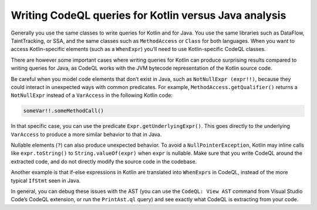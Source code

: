 Writing CodeQL queries for Kotlin versus Java analysis
------------------------------------------------------

Generally you use the same classes to write queries for Kotlin and for Java. You use the same libraries such as DataFlow, TaintTracking, or SSA, and the same classes such as ``MethodAccess`` or ``Class`` for both languages. When you want to access Kotlin-specific elements (such as a ``WhenExpr``) you’ll need to use Kotlin-specific CodeQL classes.

There are however some important cases where writing queries for Kotlin can produce surprising results compared to writing queries for Java, as CodeQL works with the JVM bytecode representation of the Kotlin source code. 

Be careful when you model code elements that don’t exist in Java, such as ``NotNullExpr (expr!!)``, because they could interact in unexpected ways with common predicates. For example, ``MethodAccess.getQualifier()`` returns a ``NotNullExpr`` instead of a ``VarAccess`` in the following Kotlin code:

.. code-block:: kotlin
   
   someVar!!.someMethodCall()

In that specific case, you can use the predicate ``Expr.getUnderlyingExpr()``. This goes directly to the underlying ``VarAccess`` to produce a more similar behavior to that in Java.

Nullable elements (``?``) can also produce unexpected behavior. To avoid a ``NullPointerException``, Kotlin may inline calls like ``expr.toString()`` to ``String.valueOf(expr)`` when ``expr`` is nullable. Make sure that you write CodeQL around the extracted code, and do not directly modify the source code in the codebase.

Another example is that if-else expressions in Kotlin are translated into ``WhenExprs`` in CodeQL, instead of the more typical ``IfStmt`` seen in Java.

In general, you can debug these issues with the AST (you can use the ``CodeQL: View AST`` command from Visual Studio Code’s CodeQL extension, or run the ``PrintAst.ql`` query) and see exactly what CodeQL is extracting from your code.
